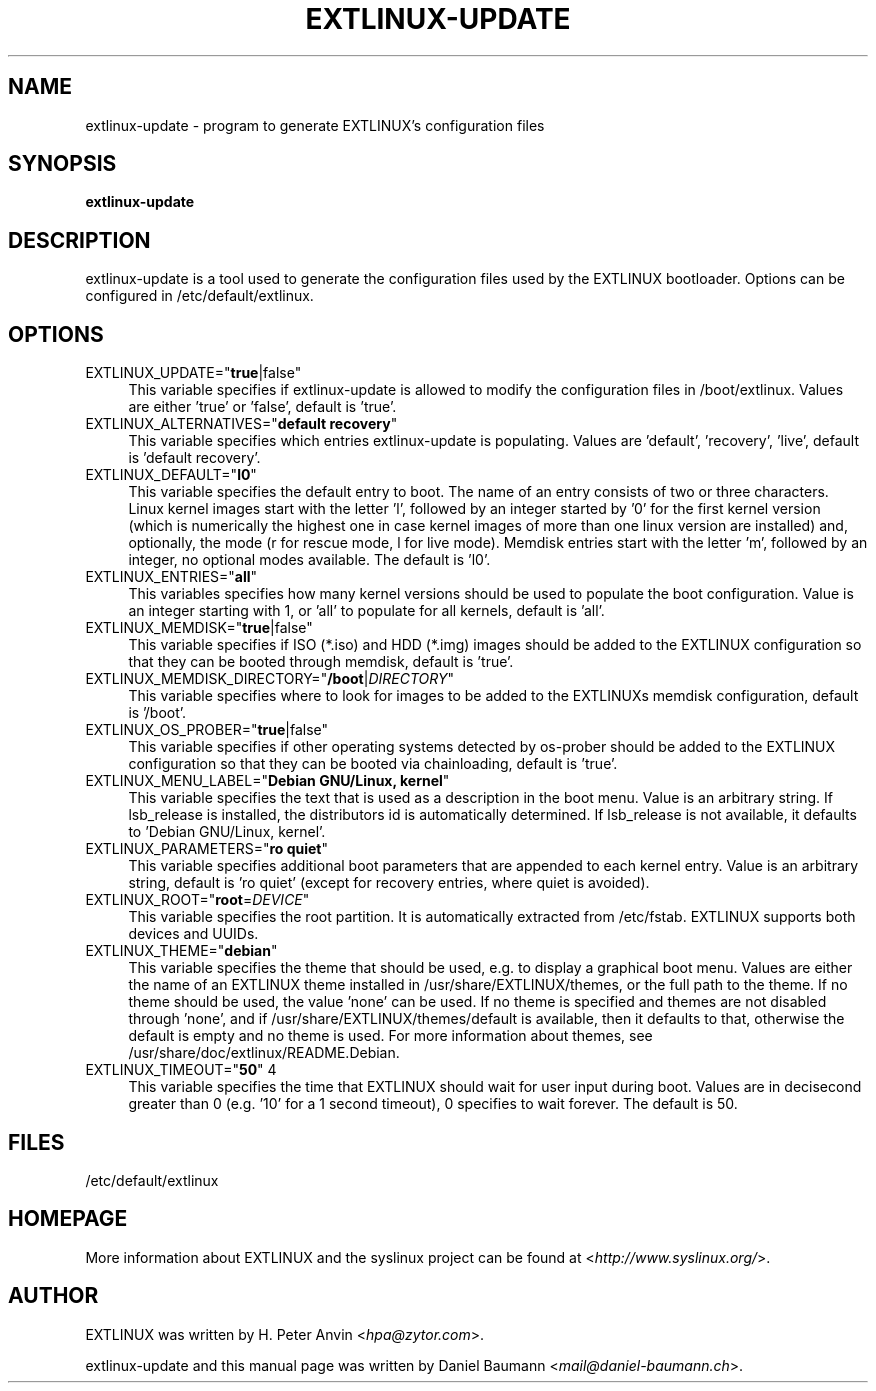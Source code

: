 .TH EXTLINUX\-UPDATE 8 2014\-06\-14 5.00 "EXTLINUX configuration tool"

.SH NAME
extlinux\-update \- program to generate EXTLINUX's configuration files

.SH SYNOPSIS
\fBextlinux\-update\fR

.SH DESCRIPTION
extlinux\-update is a tool used to generate the configuration files used by the EXTLINUX bootloader. Options can be configured in /etc/default/extlinux.

.SH OPTIONS
.IP "EXTLINUX_UPDATE=""\fBtrue\fR|false""" 4
This variable specifies if extlinux\-update is allowed to modify the configuration files in /boot/extlinux. Values are either 'true' or 'false', default is 'true'.
.IP "EXTLINUX_ALTERNATIVES=""\fBdefault recovery\fR""" 4
This variable specifies which entries extlinux\-update is populating. Values are 'default', 'recovery', 'live', default is 'default recovery'.
.IP "EXTLINUX_DEFAULT=""\fBl0\fR""" 4
This variable specifies the default entry to boot. The name of an entry consists of two or three characters. Linux kernel images start with the letter 'l', followed by an integer started by '0' for the first kernel version (which is numerically the highest one in case kernel images of more than one linux version are installed) and, optionally, the mode (r for rescue mode, l for live mode). Memdisk entries start with the letter 'm', followed by an integer, no optional modes available. The default is 'l0'.
.IP "EXTLINUX_ENTRIES=""\fBall\fR""" 4
This variables specifies how many kernel versions should be used to populate the boot configuration. Value is an integer starting with 1, or 'all' to populate for all kernels, default is 'all'.
.IP "EXTLINUX_MEMDISK=""\fBtrue\fR|false""" 4
This variable specifies if ISO (*.iso) and HDD (*.img) images should be added to the EXTLINUX configuration so that they can be booted through memdisk, default is 'true'.
.IP "EXTLINUX_MEMDISK_DIRECTORY=""\fB/boot\fR|\fIDIRECTORY\fR""" 4
This variable specifies where to look for images to be added to the EXTLINUXs memdisk configuration, default is '/boot'.
.IP "EXTLINUX_OS_PROBER=""\fBtrue\fR|false""" 4
This variable specifies if other operating systems detected by os-prober should be added to the EXTLINUX configuration so that they can be booted via chainloading, default is 'true'.
.IP "EXTLINUX_MENU_LABEL=""\fBDebian GNU/Linux, kernel\fR""" 4
This variable specifies the text that is used as a description in the boot menu. Value is an arbitrary string. If lsb_release is installed, the distributors id is automatically determined. If lsb_release is not available, it defaults to 'Debian GNU/Linux, kernel'.
.IP "EXTLINUX_PARAMETERS=""\fBro quiet\fR""" 4
This variable specifies additional boot parameters that are appended to each kernel entry. Value is an arbitrary string, default is 'ro quiet' (except for recovery entries, where quiet is avoided).
.IP "EXTLINUX_ROOT=""\fBroot\fR=\fIDEVICE\fR""" 4
This variable specifies the root partition. It is automatically extracted from /etc/fstab. EXTLINUX supports both devices and UUIDs.
.IP "EXTLINUX_THEME=""\fBdebian\fR""" 4
This variable specifies the theme that should be used, e.g. to display a graphical boot menu. Values are either the name of an EXTLINUX theme installed in /usr/share/EXTLINUX/themes, or the full path to the theme. If no theme should be used, the value 'none' can be used. If no theme is specified and themes are not disabled through 'none', and if /usr/share/EXTLINUX/themes/default is available, then it defaults to that, otherwise the default is empty and no theme is used. For more information about themes, see /usr/share/doc/extlinux/README.Debian.
.IP "EXTLINUX_TIMEOUT=""\fB50\fR"" 4
This variable specifies the time that EXTLINUX should wait for user input during boot. Values are in decisecond greater than 0 (e.g. '10' for a 1 second timeout), 0 specifies to wait forever. The default is 50.

.SH FILES
/etc/default/extlinux

.SH HOMEPAGE
More information about EXTLINUX and the syslinux project can be found at <\fIhttp://www.syslinux.org/\fR>.

.SH AUTHOR
EXTLINUX was written by  H. Peter Anvin <\fIhpa@zytor.com\fR>.
.PP
extlinux\-update and this manual page was written by Daniel Baumann <\fImail@daniel-baumann.ch\fR>.
